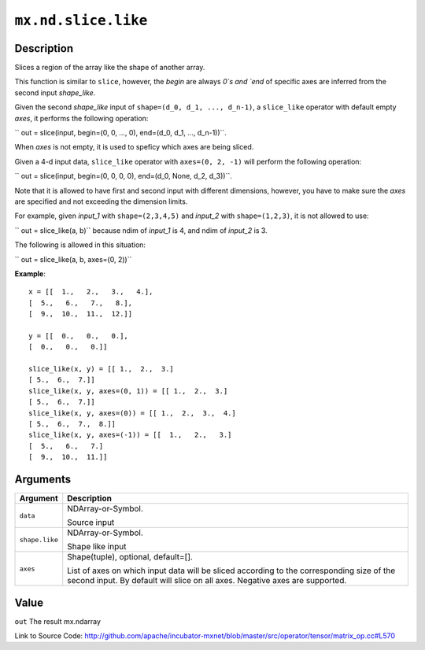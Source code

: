 .. raw:: html



``mx.nd.slice.like``
========================================

Description
----------------------

Slices a region of the array like the shape of another array.

This function is similar to ``slice``, however, the `begin` are always `0`s
and `end` of specific axes are inferred from the second input `shape_like`.

Given the second `shape_like` input of ``shape=(d_0, d_1, ..., d_n-1)``,
a ``slice_like`` operator with default empty `axes`, it performs the
following operation:

`` out = slice(input, begin=(0, 0, ..., 0), end=(d_0, d_1, ..., d_n-1))``.

When `axes` is not empty, it is used to speficy which axes are being sliced.

Given a 4-d input data, ``slice_like`` operator with ``axes=(0, 2, -1)``
will perform the following operation:

`` out = slice(input, begin=(0, 0, 0, 0), end=(d_0, None, d_2, d_3))``.

Note that it is allowed to have first and second input with different dimensions,
however, you have to make sure the `axes` are specified and not exceeding the
dimension limits.

For example, given `input_1` with ``shape=(2,3,4,5)`` and `input_2` with
``shape=(1,2,3)``, it is not allowed to use:

`` out = slice_like(a, b)`` because ndim of `input_1` is 4, and ndim of `input_2`
is 3.

The following is allowed in this situation:

`` out = slice_like(a, b, axes=(0, 2))``

**Example**::
	 
	 x = [[  1.,   2.,   3.,   4.],
	 [  5.,   6.,   7.,   8.],
	 [  9.,  10.,  11.,  12.]]
	 
	 y = [[  0.,   0.,   0.],
	 [  0.,   0.,   0.]]
	 
	 slice_like(x, y) = [[ 1.,  2.,  3.]
	 [ 5.,  6.,  7.]]
	 slice_like(x, y, axes=(0, 1)) = [[ 1.,  2.,  3.]
	 [ 5.,  6.,  7.]]
	 slice_like(x, y, axes=(0)) = [[ 1.,  2.,  3.,  4.]
	 [ 5.,  6.,  7.,  8.]]
	 slice_like(x, y, axes=(-1)) = [[  1.,   2.,   3.]
	 [  5.,   6.,   7.]
	 [  9.,  10.,  11.]]
	 


Arguments
------------------

+----------------------------------------+------------------------------------------------------------+
| Argument                               | Description                                                |
+========================================+============================================================+
| ``data``                               | NDArray-or-Symbol.                                         |
|                                        |                                                            |
|                                        | Source input                                               |
+----------------------------------------+------------------------------------------------------------+
| ``shape.like``                         | NDArray-or-Symbol.                                         |
|                                        |                                                            |
|                                        | Shape like input                                           |
+----------------------------------------+------------------------------------------------------------+
| ``axes``                               | Shape(tuple), optional, default=[].                        |
|                                        |                                                            |
|                                        | List of axes on which input data will be sliced according  |
|                                        | to the corresponding size of the second input. By default  |
|                                        | will slice on all axes. Negative axes are                  |
|                                        | supported.                                                 |
+----------------------------------------+------------------------------------------------------------+

Value
----------

``out`` The result mx.ndarray


Link to Source Code: http://github.com/apache/incubator-mxnet/blob/master/src/operator/tensor/matrix_op.cc#L570


.. disqus::
   :disqus_identifier: mx.nd.slice.like
